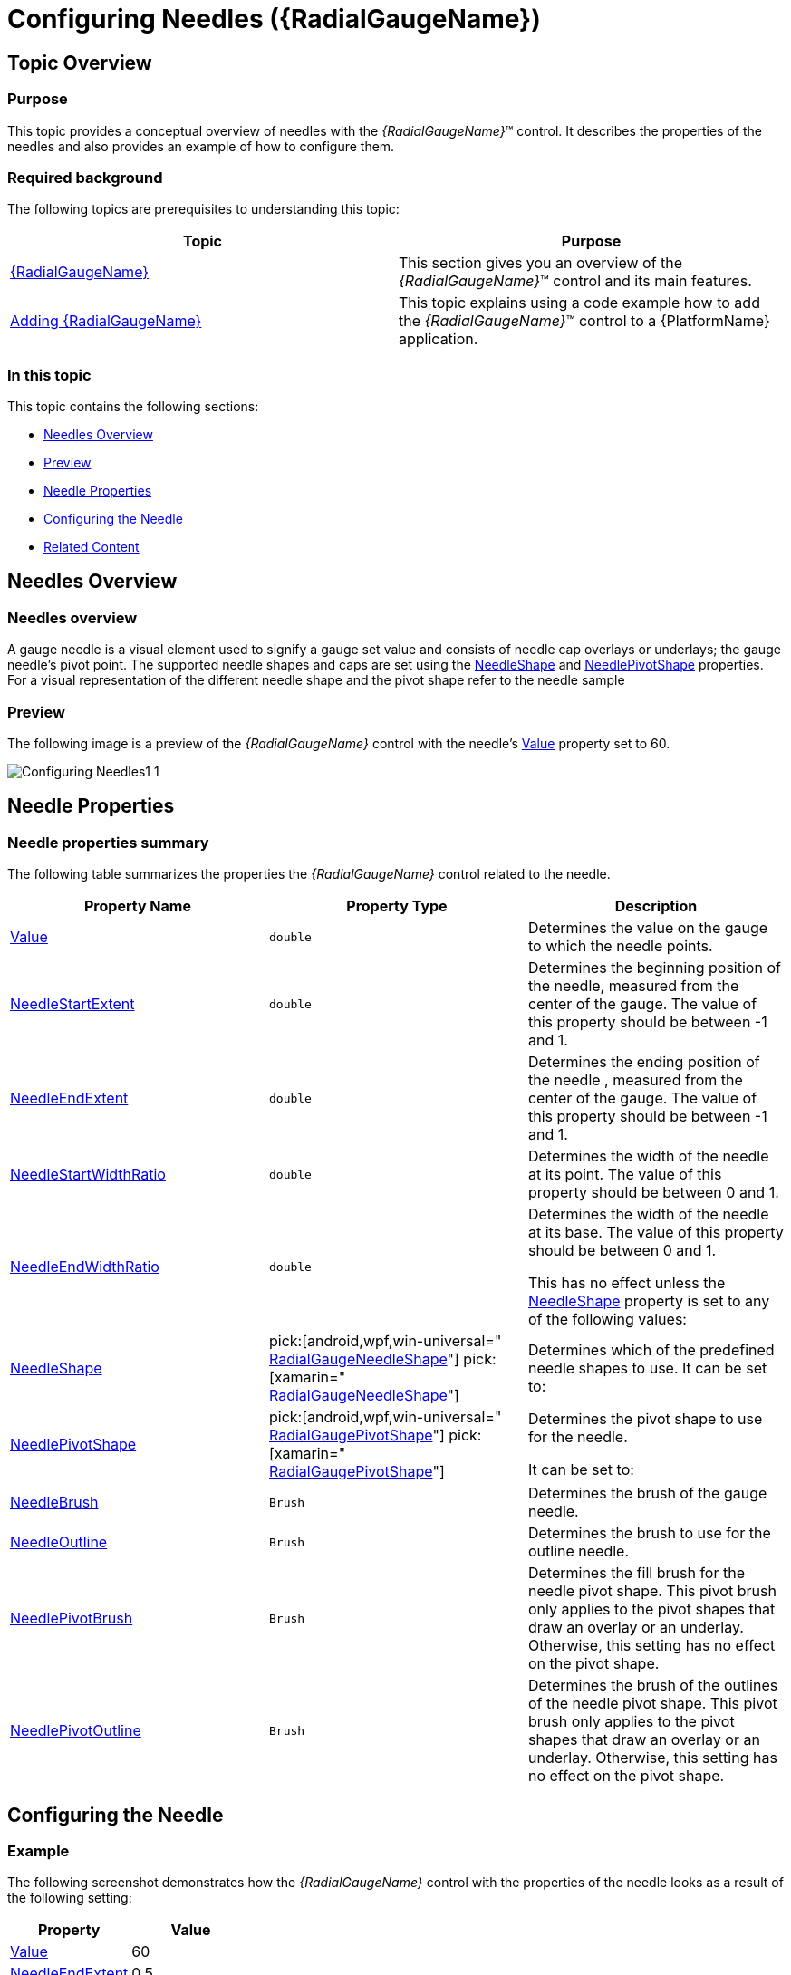 ﻿////
|metadata|
{
    "name": "radialgauge-configuring-needles",
    "tags": ["Getting Started","How Do I"],
    "controlName": ["{RadialGaugeName}"],
    "guid": "46c24907-1118-4915-a3d0-72412c487782",
    "buildFlags": ["SL","WPF","XAMARIN","ANDROID","WINFORMS"],
    "createdOn": "2014-06-05T19:53:11.9768547Z"
}
|metadata|
////

= Configuring Needles ({RadialGaugeName})

== Topic Overview

=== Purpose

This topic provides a conceptual overview of needles with the  _{RadialGaugeName}_™ control. It describes the properties of the needles and also provides an example of how to configure them.

=== Required background

The following topics are prerequisites to understanding this topic:

[options="header", cols="a,a"]
|====
|Topic|Purpose

| link:radialgauge.html[{RadialGaugeName}]
|This section gives you an overview of the _{RadialGaugeName}_™ control and its main features.

| link:radialgauge-getting-started-with-radialgauge.html[Adding {RadialGaugeName}]
|This topic explains using a code example how to add the _{RadialGaugeName}_™ control to a {PlatformName} application.

|====

=== In this topic

This topic contains the following sections:

* <<Overview,Needles Overview>>
* <<Preview,Preview>>
* <<Properties,Needle Properties>>
* <<Example,Configuring the Needle>>
* <<RelatedContent,Related Content>>

[[Overview]]
== Needles Overview

=== Needles overview

A gauge needle is a visual element used to signify a gauge set value and consists of needle cap overlays or underlays; the gauge needle’s pivot point. The supported needle shapes and caps are set using the link:{RadialGaugeLink}.{RadialGaugeName}{ApiProp}needleshape.html[NeedleShape] and link:{RadialGaugeLink}.{RadialGaugeName}{ApiProp}needlepivotshape.html[NeedlePivotShape] properties. For a visual representation of the different needle shape and the pivot shape refer to the needle sample

[[Preview]]

=== Preview

The following image is a preview of the  _{RadialGaugeName}_  control with the needle’s link:{RadialGaugeLink}.{RadialGaugeName}{ApiProp}value.html[Value] property set to 60.

image::images/Configuring_Needles1_1.png[]

[[Properties]]
== Needle Properties

=== Needle properties summary

The following table summarizes the properties the  _{RadialGaugeName}_   control related to the needle.

[options="header", cols="a,a,a"]
|====
|Property Name|Property Type|Description

| link:{RadialGaugeLink}.{RadialGaugeName}{ApiProp}value.html[Value]
|`double`
|Determines the value on the gauge to which the needle points.

| link:{RadialGaugeLink}.{RadialGaugeName}{ApiProp}needlestartextent.html[NeedleStartExtent]
|`double`
|Determines the beginning position of the needle, measured from the center of the gauge. The value of this property should be between -1 and 1.

| link:{RadialGaugeLink}.{RadialGaugeName}{ApiProp}needleendextent.html[NeedleEndExtent]
|`double`
|Determines the ending position of the needle , measured from the center of the gauge. The value of this property should be between -1 and 1.

| link:{RadialGaugeLink}.{RadialGaugeName}{ApiProp}needlestartwidthratio.html[NeedleStartWidthRatio]
|`double`
|Determines the width of the needle at its point. The value of this property should be between 0 and 1.

| link:{RadialGaugeLink}.{RadialGaugeName}{ApiProp}needleendwidthratio.html[NeedleEndWidthRatio]
|`double`
|Determines the width of the needle at its base. The value of this property should be between 0 and 1. 

This has no effect unless the link:{RadialGaugeLink}.{RadialGaugeName}{ApiProp}needleshape.html[NeedleShape] property is set to any of the following values: 

ifdef::wpf,win-forms,win-universal,xamarin,sl[] 

* Rectangle 

* RectangleWithBulb 

* Trapezoid 

* TrapezoidWithBulb 

endif::wpf,win-forms,win-universal,xamarin,sl[] 

ifdef::android[] 

* RECTANGLE 

* RECTANGLE_WITH_BULB 

* TRAPEZOID 

* TRAPEZOID_WITH_BULB 

endif::android[] 

| link:{RadialGaugeLink}.{RadialGaugeName}{ApiProp}needleshape.html[NeedleShape]
| pick:[android,wpf,win-universal=" link:{RadialGaugeLink}.radialgaugeneedleshape.html[RadialGaugeNeedleShape]"] pick:[xamarin=" link:{RadialGaugeLinkBase}.radialgaugeneedleshape.html[RadialGaugeNeedleShape]"] 
|Determines which of the predefined needle shapes to use. It can be set to: 

ifdef::wpf,win-forms,win-universal,xamarin,sl[] 

* Rectangle 

* RectangleWithBulb 

* Triangle 

* TriangleWithBulb 

* Trapezoid 

* TrapezoidWithBulb 

* Needle 

* NeedleWithBulb 

* None 

endif::wpf,win-forms,win-universal,xamarin,sl[] 

ifdef::android[] 

* RECTANGLE 

* RECTANGLE_WITH_BULB 

* TRIANGLE 

* TRIANGLE_WITH_BULB 

* TRAPEZOID 

* TRAPEZOID_WITH_BULB 

* NEEDLE 

* NEEDLE_WITH_BULB 

* NONE 

endif::android[] 

| link:{RadialGaugeLink}.{RadialGaugeName}{ApiProp}needlepivotshape.html[NeedlePivotShape]
| pick:[android,wpf,win-universal=" link:{RadialGaugeLink}.radialgaugepivotshape.html[RadialGaugePivotShape]"] pick:[xamarin=" link:{RadialGaugeLinkBase}.radialgaugepivotshape.html[RadialGaugePivotShape]"] 
|Determines the pivot shape to use for the needle. 

It can be set to: 

ifdef::wpf,win-forms,win-universal,xamarin,sl[] 

* Circle 

* CircleWithHole 

* CircleOverlay 

* CircleOverlayWithHole 

* CircleUnderlay 

* CircleUnderlayWithHole 

* None 

endif::wpf,win-forms,win-universal,xamarin,sl[] 

ifdef::android[] 

* CIRCLE 

* CIRCLE_WITH_HOLE 

* CIRCLE_OVERLAY 

* CIRCLE_OVERLAY_WITH_HOLE 

* CIRCLE_UNDERLAY 

* CIRCLE_UNDERLAY_WITH_HOLE 

* NONE 

endif::android[] 

| link:{RadialGaugeLink}.{RadialGaugeName}{ApiProp}needlebrush.html[NeedleBrush]
|`Brush`
|Determines the brush of the gauge needle.

| link:{RadialGaugeLink}.{RadialGaugeName}{ApiProp}needleoutline.html[NeedleOutline]
|`Brush`
|Determines the brush to use for the outline needle.

| link:{RadialGaugeLink}.{RadialGaugeName}{ApiProp}needlepivotbrush.html[NeedlePivotBrush]
|`Brush`
|Determines the fill brush for the needle pivot shape. This pivot brush only applies to the pivot shapes that draw an overlay or an underlay. Otherwise, this setting has no effect on the pivot shape.

| link:{RadialGaugeLink}.{RadialGaugeName}{ApiProp}needlepivotoutline.html[NeedlePivotOutline]
|`Brush`
|Determines the brush of the outlines of the needle pivot shape. This pivot brush only applies to the pivot shapes that draw an overlay or an underlay. Otherwise, this setting has no effect on the pivot shape.

|====

[[Example]]
== Configuring the Needle

=== Example

The following screenshot demonstrates how the  _{RadialGaugeName}_  control with the properties of the needle looks as a result of the following setting:

[options="header", cols="a,a"]
|====
|Property|Value

| link:{RadialGaugeLink}.{RadialGaugeName}{ApiProp}value.html[Value]
|60

| link:{RadialGaugeLink}.{RadialGaugeName}{ApiProp}needleendextent.html[NeedleEndExtent]
|0.5

| link:{RadialGaugeLink}.{RadialGaugeName}{ApiProp}needleshape.html[NeedleShape]
|
ifdef::wpf,win-forms,win-universal,xamarin,sl[] 

Rectangle 

endif::wpf,win-forms,win-universal,xamarin,sl[] 

ifdef::android[] 

RECTANGLE 

endif::android[]

| link:{RadialGaugeLink}.{RadialGaugeName}{ApiProp}needlepivotshape.html[PivotShape]
|
ifdef::wpf,win-forms,win-universal,xamarin,sl[] 

CircleWithHole 

endif::wpf,win-forms,win-universal,xamarin,sl[] 

ifdef::android[] 

CIRCLE_WITH_HOLE 

endif::android[]

|====

image::images/Configuring_Needles1_2.png[]

Following is the code that implements this example

ifdef::xaml[]

*In XAML:*

[source,xaml]
----
<ig:{RadialGaugeName} x:Name="radialGauge"
                   Value=“60”
                   NeedleEndExtent=“0.5”
                   NeedleShape=“Rectangle”
                   NeedlePivotShape=“CircleWithHole” />
----

endif::xaml[]

ifdef::sl[]

*In C#:*

[source,csharp]
----
var radialGauge = new {RadialGaugeName}();
radialGauge.Value = 60;
radialGauge.NeedleEndExtent = 0.5;
radialGauge.NeedleShape = RadialGaugeNeedleShape.Rectangle;
radialGauge.NeedlePivotShape = RadialGaugePivotShape.CircleWithHole;
----

endif::sl[]

ifdef::win-universal[]

*In C#:*

[source,csharp]
----
var radialGauge = new {RadialGaugeName}();
radialGauge.Value = 60;
radialGauge.NeedleEndExtent = 0.5;
radialGauge.NeedleShape = RadialGaugeNeedleShape.Rectangle;
radialGauge.NeedlePivotShape = RadialGaugePivotShape.CircleWithHole;
----

endif::win-universal[]

ifdef::wpf[]

*In C#:*

[source,csharp]
----
var radialGauge = new {RadialGaugeName}();
radialGauge.Value = 60;
radialGauge.NeedleEndExtent = 0.5;
radialGauge.NeedleShape = RadialGaugeNeedleShape.Rectangle;
radialGauge.NeedlePivotShape = RadialGaugePivotShape.CircleWithHole;
----

endif::wpf[]

ifdef::win-forms[]

*In C#:*

[source,csharp]
----
var radialGauge = new {RadialGaugeName}();
radialGauge.Value = 60;
radialGauge.NeedleEndExtent = 0.5;
radialGauge.NeedleShape = RadialGaugeNeedleShape.Rectangle;
radialGauge.NeedlePivotShape = RadialGaugePivotShape.CircleWithHole;
----

endif::win-forms[]

ifdef::xamarin[]

*In C#:*

[source,csharp]
----
var radialGauge = new {RadialGaugeName}();
radialGauge.Value = 60;
radialGauge.NeedleEndExtent = 0.5;
radialGauge.NeedleShape = RadialGaugeNeedleShape.Rectangle;
radialGauge.NeedlePivotShape = RadialGaugePivotShape.CircleWithHole;
----

endif::xamarin[]

ifdef::sl[]

*In Visual Basic:*

[source,vb]
----
Dim radialGauge As {RadialGaugeName} = New {RadialGaugeName}
radialGauge.Value = 60
radialGauge.NeedleEndExtent = 0.5
radialGauge.NeedleShape = RadialGaugeNeedleShape.Rectangle
radialGauge.NeedlePivotShape = RadialGaugePivotShape.CircleWithHole
----

endif::sl[]

ifdef::win-universal[]

*In Visual Basic:*

[source,vb]
----
Dim radialGauge As {RadialGaugeName} = New {RadialGaugeName}
radialGauge.Value = 60
radialGauge.NeedleEndExtent = 0.5
radialGauge.NeedleShape = RadialGaugeNeedleShape.Rectangle
radialGauge.NeedlePivotShape = RadialGaugePivotShape.CircleWithHole
----

endif::win-universal[]

ifdef::wpf[]

*In Visual Basic:*

[source,vb]
----
Dim radialGauge As {RadialGaugeName} = New {RadialGaugeName}
radialGauge.Value = 60
radialGauge.NeedleEndExtent = 0.5
radialGauge.NeedleShape = RadialGaugeNeedleShape.Rectangle
radialGauge.NeedlePivotShape = RadialGaugePivotShape.CircleWithHole
----

endif::wpf[]

ifdef::win-forms[]

*In Visual Basic:*

[source,vb]
----
Dim radialGauge As {RadialGaugeName} = New {RadialGaugeName}
radialGauge.Value = 60
radialGauge.NeedleEndExtent = 0.5
radialGauge.NeedleShape = RadialGaugeNeedleShape.Rectangle
radialGauge.NeedlePivotShape = RadialGaugePivotShape.CircleWithHole
----

endif::win-forms[]

ifdef::xamarin[]

*In Visual Basic:*

[source,vb]
----
Dim radialGauge As {RadialGaugeName} = New {RadialGaugeName}
radialGauge.Value = 60
radialGauge.NeedleEndExtent = 0.5
radialGauge.NeedleShape = RadialGaugeNeedleShape.Rectangle
radialGauge.NeedlePivotShape = RadialGaugePivotShape.CircleWithHole
----

endif::xamarin[]

ifdef::android[]

*In Java:*

[source,js]
----
radialGauge.setValue(60);
radialGauge.setNeedleEndExtent(.5);
radialGauge.setNeedleShape(RadialGaugeNeedleShape.RECTANGLE);
radialGauge.setNeedlePivotShape(RadialGaugePivotShape.CIRCLE_WITH_HOLE);
----

endif::android[]

[[RelatedContent]]
== Related Content

=== Topics

The following topics provide additional information related to this topic:

[options="header", cols="a,a"]
|====
|Topic|Purpose

| link:radialgauge-getting-started-with-radialgauge.html[Adding {RadialGaugeName}]
|This topic explains using a code example how to add the _{RadialGaugeName}_™ control to a {PlatformName} application.

| link:radialgauge-configuring-the-backing.html[Configuring the Background ({RadialGaugeName})]
|This topic provides a conceptual overview of the _{RadialGaugeName}_™ control’s backing feature. It describes the properties of the backing area and provides an example of its implementation.

| link:radialgauge-configuring-labels.html[Configuring Labels ({RadialGaugeName})]
|This topic provides a conceptual overview of labels with the {RadialGaugeName}™ control. It describes the properties of the labels and also provides an example of how to configure the labels.

| link:radialgauge-configuring-ranges.html[Configuring Ranges ({RadialGaugeName})]
|This topic provides a conceptual overview of the {RadialGaugeName}™ control’s ranges. It describes the properties of the ranges and provides an example of how to add ranges to the radial gauge.

| link:radialgauge-configuring-the-scale.html[Configuring the Scale ({RadialGaugeName})]
|This topic provides a conceptual overview of the {RadialGaugeName}™ control’s scale. It describes the properties of the scale and also provides an example of how to implement it.

| link:radialgauge-configuring-tick-marks.html[Configuring the Tick Marks ({RadialGaugeName})]
|This topic provides a conceptual overview of tick marks with the {RadialGaugeName}™ control. It describes the tick marks’ properties and provides an example of how to implement them.

|====

ifdef::sl[]

=== Samples

ifdef::sl,wpf[]
The following samples provide additional information related to this topic.
endif::sl,wpf[]

[options="header", cols="a,a"]
|====
|pick:[sl.wpf="Sample"] |pick:[sl.wpf="Purpose"] 

|pick:[sl,wpf=" link:{SamplesURL}/radial-gauge/#/bind-to-live-data[Bind to Live Data]"]
|
ifdef::sl,wpf[] 

In this sample, the gauge’s needle value is bound to live data and updated once every five seconds in the Tick event handler of a Timer. 

endif::sl,wpf[]

|pick:[sl,wpf=" link:{SamplesURL}/radial-gauge/#/events[Events]"]
|
ifdef::sl,wpf[] 

This sample demonstrates the Radial Gauge control’s events. You can watch the events in the Events Log below. 

endif::sl,wpf[]

|pick:[sl,wpf=" link:{SamplesURL}/radial-gauge/#/gauge-animation[Gauge Animation]"]
|pick:[sl,wpf="This sample demonstrates how you can easily animate the Radial Gauge by setting the"] pick:[sl,wpf=" link:{RadialGaugeLink}.{RadialGaugeName}~transitionduration.html[TransitionDuration]"] pick:[sl,wpf="property."]

|pick:[sl,wpf=" link:{SamplesURL}/radial-gauge/#/gauge-needle[Gauge Needle]"]
|
ifdef::sl,wpf[] 

Displayed as a pointer, the Needle indicates a single value on a scale. The options pane below allows you to interact with the Radial Gauge control’s Needle. 

endif::sl,wpf[]

|pick:[sl,wpf=" link:{SamplesURL}/radial-gauge/#/label-settings[Label Settings]"]
|pick:[sl,wpf="This sample demonstrates how to configure the Radial Gauge control’s Label settings. Use the slider to see how the"] pick:[sl,wpf=" link:{RadialGaugeLink}.{RadialGaugeName}~labelinterval.html[LabelInterval]"] pick:[sl,wpf="and"] pick:[sl,wpf=" link:{RadialGaugeLink}.{RadialGaugeName}~labelextent.html[LabelExtent]"] pick:[sl,wpf="properties affect the Label."]

|pick:[sl,wpf=" link:{SamplesURL}/radial-gauge/#/needle-dragging[Needle Dragging]"]
|
ifdef::sl,wpf[] 

This sample demonstrates how you can drag the Radial Gauge control’s needle by using the Mouse events. 

endif::sl,wpf[]

|pick:[sl,wpf=" link:{SamplesURL}/radial-gauge/#/range[Range]"]
|
ifdef::sl,wpf[] 

A range is a visual element that highlights a specified range of values on a scale. Use the options pane below to set the Radial Gauge control’s Range properties. 

endif::sl,wpf[]

|pick:[sl,wpf=" link:{SamplesURL}/radial-gauge/#/scale-settings[Scale Settings]"]
|
ifdef::sl,wpf[] 

A scale defines a range of values in the Radial Gauge. Use the options pane below to set the Radial Gauge control’s Scale properties. 

endif::sl,wpf[]

|pick:[sl,wpf=" link:{SamplesURL}/radial-gauge/#/tickmarks[Tick Marks]"]
|
ifdef::sl,wpf[] 

Tick marks can be displayed at every user specified interval on a gauge. Use the options pane below to set the Radial Gauge control’s Tick Mark properties. 

endif::sl,wpf[]

|====

endif::sl[]